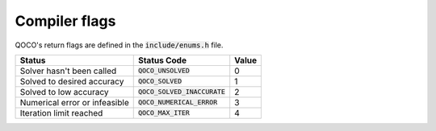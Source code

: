 .. _compiler_flags:

Compiler flags
--------------

QOCO's return flags are defined in the :code:`include/enums.h` file.

+------------------------------+-----------------------------------+-------+
| Status                       | Status Code                       | Value |
+==============================+===================================+=======+
| Solver hasn't been called    | :code:`QOCO_UNSOLVED`             | 0     |
+------------------------------+-----------------------------------+-------+
| Solved to desired accuracy   | :code:`QOCO_SOLVED`               | 1     |
+------------------------------+-----------------------------------+-------+
| Solved to low accuracy       | :code:`QOCO_SOLVED_INACCURATE`    | 2     |
+------------------------------+-----------------------------------+-------+
| Numerical error or infeasible| :code:`QOCO_NUMERICAL_ERROR`      | 3     |
+------------------------------+-----------------------------------+-------+
| Iteration limit reached      | :code:`QOCO_MAX_ITER`             | 4     |
+------------------------------+-----------------------------------+-------+